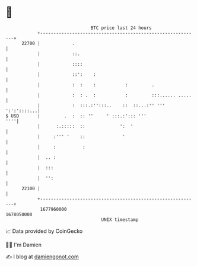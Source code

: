 * 👋

#+begin_example
                                   BTC price last 24 hours                    
               +------------------------------------------------------------+ 
         22700 |            .                                               | 
               |            ::.                                             | 
               |            ::::                                            | 
               |            ::':    :                                       | 
               |            :  :    :           :         .                 | 
               |            :  : .  :           :         :::...... .....   | 
               |            :  :::.:'':::..    ::  ::...:'' ''' ':':'::::...| 
   $ USD       |         .  :  :: ''     ' :::.:'::: '''                ''''| 
               |      :.:::::  ::             ':  '                         | 
               |     :''' '    ::              '                            | 
               |     :          :                                           | 
               |  .. :                                                      | 
               |  :::                                                       | 
               |  '':                                                       | 
         22100 |                                                            | 
               +------------------------------------------------------------+ 
                1677960000                                        1678050000  
                                       UNIX timestamp                         
#+end_example
📈 Data provided by CoinGecko

🧑‍💻 I'm Damien

✍️ I blog at [[https://www.damiengonot.com][damiengonot.com]]
